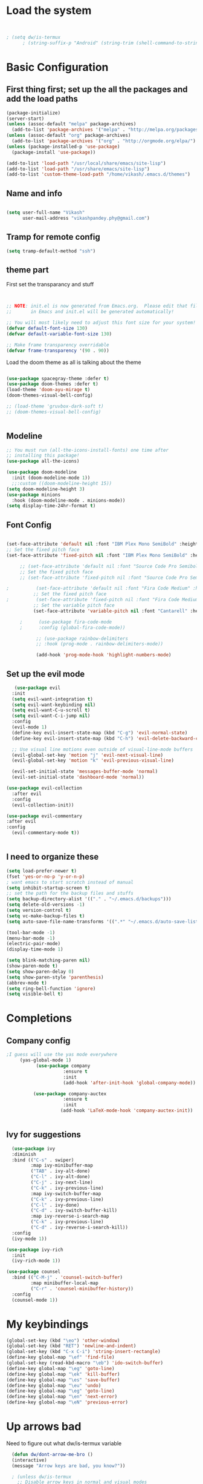 #+title My Emacs
#+PROPERTY: header-args:emacs-lisp :tangle /home/vikash/.emacs.d/init.el
* Load the system
  
#+begin_src emacs-lisp :tangle /home/vikash/.emacs.d/init.el


; (setq dw/is-termux
      ; (string-suffix-p "Android" (string-trim (shell-command-to-string "uname -a"))))

#+end_src
* Basic Configuration
** First thing first; set up the all the packages and add the load paths

#+begin_src emacs-lisp :tangle /home/vikash/.emacs.d/init.el
(package-initialize)
(server-start)
(unless (assoc-default "melpa" package-archives)
  (add-to-list 'package-archives '("melpa" . "http://melpa.org/packages/") t))
(unless (assoc-default "org" package-archives)
  (add-to-list 'package-archives '("org" . "http://orgmode.org/elpa/") t))
(unless (package-installed-p 'use-package)
  (package-install 'use-package))

(add-to-list 'load-path "/usr/local/share/emacs/site-lisp")
(add-to-list 'load-path "/usr/share/emacs/site-lisp")
(add-to-list 'custom-theme-load-path "/home/vikash/.emacs.d/themes")
#+end_src

** Name and info
#+begin_src emacs-lisp :tangle /home/vikash/.emacs.d/init.el

(setq user-full-name "Vikash"
      user-mail-address "vikashpandey.phy@gmail.com")
#+end_src

** Tramp for remote config
   #+begin_src emacs-lisp
   (setq tramp-default-method "ssh")
   #+end_src
** theme part
First set the transparancy and stuff
#+begin_src emacs-lisp :tangle /home/vikash/.emacs.d/init.el


  ;; NOTE: init.el is now generated from Emacs.org.  Please edit that file
  ;;       in Emacs and init.el will be generated automatically!

  ;; You will most likely need to adjust this font size for your system!
  (defvar default-font-size 130)
  (defvar default-variable-font-size 130)

  ;; Make frame transparency overridable
  (defvar frame-transparency '(90 . 90))

#+end_src

Load the doom theme as all is talking about the theme 

#+begin_src emacs-lisp :tangle /home/vikash/.emacs.d/init.el

  (use-package spacegray-theme :defer t)
  (use-package doom-themes :defer t)
  (load-theme 'doom-ayu-mirage t)
  (doom-themes-visual-bell-config)

  ;; (load-theme 'gruvbox-dark-soft t)
  ;; (doom-themes-visual-bell-config)


#+end_src

** Modeline

#+begin_src emacs-lisp :tangle /home/vikash/.emacs.d/init.el
;; You must run (all-the-icons-install-fonts) one time after
;; installing this package!
(use-package all-the-icons)

(use-package doom-modeline
  :init (doom-modeline-mode 1))
  ;;:custom ((doom-modeline-height 15))
(setq doom-modeline-height 3)
(use-package minions
  :hook (doom-modeline-mode . minions-mode))
(setq display-time-24hr-format t)
#+end_src
** Font Config
   #+begin_src emacs-lisp

     (set-face-attribute 'default nil :font "IBM Plex Mono SemiBold" :height 135)
     ;; Set the fixed pitch face
     (set-face-attribute 'fixed-pitch nil :font "IBM Plex Mono SemiBold" :height 135)
 
          ;; (set-face-attribute 'default nil :font "Source Code Pro Semibold" :height default-font-size)
          ;; Set the fixed pitch face
          ;; (set-face-attribute 'fixed-pitch nil :font "Source Code Pro Semibold" :height default-font-size)

     ;          (set-face-attribute 'default nil :font "Fira Code Medium" :height default-font-size)
               ;; Set the fixed pitch face
     ;          (set-face-attribute 'fixed-pitch nil :font "Fira Code Medium" :height default-font-size)
               ;; Set the variable pitch face
               (set-face-attribute 'variable-pitch nil :font "Cantarell" :height default-font-size :weight 'regular)

          ;      (use-package fira-code-mode
          ;      :config (global-fira-code-mode))

                ;; (use-package rainbow-delimiters
                ;; :hook (prog-mode . rainbow-delimiters-mode))

                (add-hook 'prog-mode-hook 'highlight-numbers-mode)

   #+end_src
   
** Set up the evil mode
   #+begin_src emacs-lisp
   (use-package evil
  :init
  (setq evil-want-integration t)
  (setq evil-want-keybinding nil)
  (setq evil-want-C-u-scroll t)
  (setq evil-want-C-i-jump nil)
  :config
  (evil-mode 1)
  (define-key evil-insert-state-map (kbd "C-g") 'evil-normal-state)
  (define-key evil-insert-state-map (kbd "C-h") 'evil-delete-backward-char-and-join)

  ;; Use visual line motions even outside of visual-line-mode buffers
  (evil-global-set-key 'motion "j" 'evil-next-visual-line)
  (evil-global-set-key 'motion "k" 'evil-previous-visual-line)

  (evil-set-initial-state 'messages-buffer-mode 'normal)
  (evil-set-initial-state 'dashboard-mode 'normal))

(use-package evil-collection
  :after evil
  :config
  (evil-collection-init))

(use-package evil-commentary
:after evil
:config 
  (evil-commentary-mode t))


   #+end_src
   
** I need to organize these 
   #+begin_src emacs-lisp
   (setq load-prefer-newer t)
   (fset 'yes-or-no-p 'y-or-n-p)
   ; want emacs to start scratch instead of manual
   (setq inhibit-startup-screen t)
   ;; set the path for the backup files and stuffs
   (setq backup-directory-alist '(("." . "~/.emacs.d/backups")))
   (setq delete-old-versions -1)
   (setq version-control t)
   (setq vc-make-backup-files t)
   (setq auto-save-file-name-transforms '((".*" "~/.emacs.d/auto-save-list/" t)))
   
   (tool-bar-mode -1)
   (menu-bar-mode -1)
   (electric-pair-mode)
   (display-time-mode 1)
   
   (setq blink-matching-paren nil)
   (show-paren-mode t)
   (setq show-paren-delay 0)
   (setq show-paren-style 'parenthesis)
   (abbrev-mode t)
   (setq ring-bell-function 'ignore)
   (setq visible-bell t)
   #+end_src

* Completions
** Company config
   #+begin_src emacs-lisp
;I guess will use the yas mode everywhere
     (yas-global-mode 1)
           (use-package company
                     :ensure t
                     :init 
                     (add-hook 'after-init-hook 'global-company-mode))

          (use-package company-auctex
                     :ensure t
                     :init
                    (add-hook 'LaTeX-mode-hook 'company-auctex-init))


   #+end_src
** Ivy for suggestions
  #+begin_src emacs-lisp
  (use-package ivy
  :diminish
  :bind (("C-s" . swiper)
         :map ivy-minibuffer-map
         ("TAB" . ivy-alt-done)
         ("C-l" . ivy-alt-done)
         ("C-j" . ivy-next-line)
         ("C-k" . ivy-previous-line)
         :map ivy-switch-buffer-map
         ("C-k" . ivy-previous-line)
         ("C-l" . ivy-done)
         ("C-d" . ivy-switch-buffer-kill)
         :map ivy-reverse-i-search-map
         ("C-k" . ivy-previous-line)
         ("C-d" . ivy-reverse-i-search-kill))
  :config
  (ivy-mode 1))

(use-package ivy-rich
  :init
  (ivy-rich-mode 1))

(use-package counsel
  :bind (("C-M-j" . 'counsel-switch-buffer)
         :map minibuffer-local-map
         ("C-r" . 'counsel-minibuffer-history))
  :config
  (counsel-mode 1))
  #+end_src
* My keybindings

#+begin_src emacs-lisp  :tangle /home/vikash/.emacs.d/init.el
(global-set-key (kbd "\eo") 'other-window)
(global-set-key (kbd "RET") 'newline-and-indent)
(global-set-key (kbd "C-x C-i") 'string-insert-rectangle)
(define-key global-map "\ef" 'find-file) 
(global-set-key (read-kbd-macro "\eb") 'ido-switch-buffer)
(define-key global-map "\eg" 'goto-line)
(define-key global-map "\ek" 'kill-buffer)
(define-key global-map "\es" 'save-buffer)
(define-key global-map "\eu" 'undo)
(define-key global-map "\eg" 'goto-line)
(define-key global-map "\en" 'next-error)
(define-key global-map "\eN" 'previous-error)
#+end_src

* Up arrows bad
  Need to figure out what dw/is-termux variable
  #+begin_src emacs-lisp
  (defun dw/dont-arrow-me-bro ()
  (interactive)
  (message "Arrow keys are bad, you know?"))
  
  ; (unless dw/is-termux
    ;; Disable arrow keys in normal and visual modes
    (define-key evil-normal-state-map (kbd "<left>") 'dw/dont-arrow-me-bro)
    (define-key evil-normal-state-map (kbd "<right>") 'dw/dont-arrow-me-bro)
    (define-key evil-normal-state-map (kbd "<down>") 'dw/dont-arrow-me-bro)
    (define-key evil-normal-state-map (kbd "<up>") 'dw/dont-arrow-me-bro)
    (evil-global-set-key 'motion (kbd "<left>") 'dw/dont-arrow-me-bro)
    (evil-global-set-key 'motion (kbd "<right>") 'dw/dont-arrow-me-bro)
    (evil-global-set-key 'motion (kbd "<down>") 'dw/dont-arrow-me-bro)
    (evil-global-set-key 'motion (kbd "<up>") 'dw/dont-arrow-me-bro)
;)

    (evil-set-initial-state 'messages-buffer-mode 'normal)
    (evil-set-initial-state 'dashboard-mode 'normal)
;)

  #+end_src
* Org-mode Configs
#+begin_src emacs-lisp :tangle /home/vikash/.emacs.d/init.el
  (org-babel-do-load-languages
    'org-babel-load-languages
    '((emacs-lisp . t)
      (python . t)
      (ipython . t)
      (shell . t)
      (latex . t)
      (ditaa . t)
      (dot . t)
      (gnuplot . t)))

  (setq org-ditaa-jar-path "/usr/share/java/ditaa/ditaa-0.11.jar")
  (push '("conf-unix" . conf-unix) org-src-lang-modes)
  (setq org-confirm-babel-evaluate nil)
  ;; Syntax highlight in #+BEGIN_SRC blocks
  (setq org-src-fontify-natively t)
#+end_src

#+RESULTS:

** Org mode bullets 
#+begin_src emacs-lisp :tangle /home/vikash/.emacs.d/init.el
(use-package org-bullets
  :after org
  :hook (org-mode . org-bullets-mode)
  :custom
  (org-bullets-bullet-list '("◉" "○" "●" "○" "●" "○" "●")))
#+end_src

** Set up the template
#+begin_src emacs-lisp :tangle /home/vikash/.emacs.d/init.el
(use-package org-tempo)
(add-to-list 'org-structure-template-alist '("el" . "src emacs-lisp"))
(add-to-list 'org-structure-template-alist '("py" . "src python"))
(add-to-list 'org-structure-template-alist '("sh" . "src shell"))
(add-to-list 'org-structure-template-alist '("tex" . "src latex"))

#+end_src

#+begin_src emacs-lisp :tangle /home/vikash/.emacs.d/init.el
(defun org-font-setup ()
  ;; Replace list hyphen with dot
  (font-lock-add-keywords 'org-mode
                          '(("^ *\\([-]\\) "
                             (0 (prog1 () (compose-region (match-beginning 1) (match-end 1) "•"))))))

  ;; Set faces for heading levels
  (dolist (face '((org-level-1 . 1.2)
                  (org-level-2 . 1.1)
                  (org-level-3 . 1.05)
                  (org-level-4 . 1.0)
                  (org-level-5 . 1.1)
                  (org-level-6 . 1.1)
                  (org-level-7 . 1.1)
                  (org-level-8 . 1.1)))
    (set-face-attribute (car face) nil :font "Cantarell" :weight 'regular :height (cdr face)))

  ;; Ensure that anything that should be fixed-pitch in Org files appears that way
  (set-face-attribute 'org-block nil :foreground nil :inherit 'fixed-pitch)
  (set-face-attribute 'org-code nil   :inherit '(shadow fixed-pitch))
  (set-face-attribute 'org-table nil   :inherit '(shadow fixed-pitch))
  (set-face-attribute 'org-verbatim nil :inherit '(shadow fixed-pitch))
  (set-face-attribute 'org-special-keyword nil :inherit '(font-lock-comment-face fixed-pitch))
  (set-face-attribute 'org-meta-line nil :inherit '(font-lock-comment-face fixed-pitch))
  (set-face-attribute 'org-checkbox nil :inherit 'fixed-pitch))
#+end_src
** fill the column for nicer look
#+begin_src emacs-lisp
(defun org-mode-visual-fill ()
  (setq visual-fill-column-width 100
        visual-fill-column-center-text t)
  (visual-fill-column-mode 1))

(use-package visual-fill-column
  :hook (org-mode . org-mode-visual-fill))
#+end_src

* Lsp configurations

#+begin_src emacs-lisp
      (use-package which-key)

      (defun efs/lsp-mode-setup ()
	(setq lsp-headerline-breadcrumb-segments '(path-up-to-project file symbols))
	(lsp-headerline-breadcrumb-mode))

      (use-package lsp-mode
	:commands (lsp lsp-deferred)
	:hook (lsp-mode . efs/lsp-mode-setup)
	:init
	(setq lsp-keymap-prefix "C-c l")  ;; Or 'C-l', 's-l'
	:config
	(lsp-enable-which-key-integration t))
  (use-package lsp-ui
    :hook (lsp-mode . lsp-ui-mode)
    :custom
    (lsp-ui-doc-position 'bottom))

  (use-package company
      :after lsp-mode
      :hook (lsp-mode . company-mode)
      :bind (:map company-active-map
	     ("<tab>" . company-complete-selection))
	    (:map lsp-mode-map
	     ("<tab>" . company-indent-or-complete-common))
      :custom
      (company-minimum-prefix-length 1)
      (company-idle-delay 0.0))

    (use-package lsp-treemacs
	:after lsp)

#+end_src




* Latex Configurations
  #+begin_src emacs-lisp
    (setq TeX-auto-save t)
    (setq TeX-parse-self t)
    (setq-default TeX-master t)
    ;; lets try lsp


    (add-hook 'LaTeX-mode-hook
              '(lambda ()
                 (use-package latex-math-preview )
                 (use-package latex-extra)
                 (use-package ac-math)
                 (use-package latex-math-preview)
                 (setq TeX-PDF-mode t)
                 (company-mode)
                 (flyspell-mode)
                 (flycheck-mode)
                 (outline-minor-mode t)
                 (abbrev-mode)
                 (auto-fill-mode)
                 ))

    (use-package reftex
      ;; :defer 3
      :commands turn-on-reftex
      :hook ((latex-mode LaTeX-mode) . turn-on-reftex)
      :config
      (setq reftex-plug-into-AUCTeX t))

    (with-eval-after-load "tex"
      ;; enable synctex support for latex-mode
      (add-hook 'LaTeX-mode-hook 'TeX-source-correlate-mode)
      ;; add a new view program
      (add-to-list 'TeX-view-program-list
                   '(;; arbitrary name for this view program
                     "Zathura"
                     (;; zathura command (may need an absolute path)
                      "zathura"
                      ;; %o expands to the name of the output file
                      " %o"
                      ;; insert page number if TeX-source-correlate-mode
                      ;; is enabled
                      (mode-io-correlate " --synctex-forward %n:0:%b"))))
      ;; use the view command named "Zathura" for pdf output
      (setcdr (assq 'output-pdf TeX-view-program-selection) '("Zathura")))

    (quietly-read-abbrev-file "~/.emacs.d/emacs_abbrevs")

    (use-package cdlatex
      :ensure t
      ;; :defer 2
      ;; :commands turn-on-cdlatex
      :hook (LaTeX-mode . turn-on-cdlatex)
      :config
      (progn
        (setq cdlatex-command-alist
              '(("vc" "Insert \\vect{}" "\\vect{?}"
                 cdlatex-position-cursor nil nil t)
                ("smat" "Insert smallmatrix env"
                 "\\left( \\begin{smallmatrix} ? \\end{smallmatrix} \\right)"
                 cdlatex-position-cursor nil nil t)
                ("bmat" "Insert bmatrix env"
                 "\\begin{bmatrix} ? \\end{bmatrix}"
                 cdlatex-position-cursor nil nil t)
                ("pmat" "Insert pmatrix env"
                 "\\begin{pmatrix} ? \\end{pmatrix}"
                 cdlatex-position-cursor nil nil t)
                ("equ*" "Insert equation* env"
                 "\\begin{equation*}\n?\n\\end{equation*}"
                 cdlatex-position-cursor nil t nil)
                ("sn*" "Insert section* env"
                 "\\section*{?}"
                 cdlatex-position-cursor nil t nil)
                ("ss*" "Insert subsection* env"
                 "\\subsection*{?}"
                 cdlatex-position-cursor nil t nil)
                ("sss*" "Insert subsubsection* env"
                 "\\subsubsection*{?}"
                 cdlatex-position-cursor nil t nil)))

        (setq cdlatex-math-symbol-alist '((?F ("\\Phi"))
                                          (?o ("\\omega" "\\mho" "\\mathcal{O}"))
                                          (?6 ("\\partial"))
                                          (?v ("\\vee" "\\forall"))))
        (setq cdlatex-math-modify-alist '((?b "\\mathbb" "\\textbf" t nil nil)
                                          (?B "\\mathbf" "\\textbf" t nil nil)))
        (setq cdlatex-paired-parens "$[{("))
      )

  #+end_src


* Fortran Config 
  #+begin_src emacs-lisp
      (setq fortran-continuation-string "&")
      (setq fortran-do-indent 4)
      (setq fortran-if-indent 4)
      (setq fortran-structure-indent 4)

      ;; Fortran 90 settings
      (setq f90-do-indent 4)
      (setq f90-if-indent 4)
      (setq f90-type-indent 2)
      (setq f90-program-indent 2)
      (setq f90-continuation-indent 4)
      (setq f90-smart-end 'blink)

    ;; Set Fortran and Fortran 90 mode for appropriate extensions
    (setq auto-mode-alist
	  (cons '("\\.F90$" . f90-mode) auto-mode-alist))
    (setq auto-mode-alist
	  (cons '("\\.pf$" . f90-mode) auto-mode-alist))
    (setq auto-mode-alist
	  (cons '("\\.fpp$" . f90-mode) auto-mode-alist))
    (setq auto-mode-alist
	  (cons '("\\.f95$" . f90-mode) auto-mode-alist))
    (setq auto-mode-alist
	  (cons '("\\.F$" . fortran-mode) auto-mode-alist))

    (add-hook 'fortran-mode-hook 'lsp)
    ;; (add-to-list 'lsp-language-id-configuration '(fortran-mode . "fortran"))

  #+end_src
* Python


#+begin_src emacs-lisp

  (add-hook 'python-mode-hook 'lsp)
  ;; (add-to-list 'lsp-language-id-configuration '(python-mode . "python"))

#+end_src

* Git Config
  #+begin_src emacs-lisp :tangle /home/vikash/.emacs.d/init.el
      (use-package magit
      :custom
      (magit-display-buffer-function #'magit-display-buffer-same-window-except-diff-v1))

      ;; (use-package evil-magit
      ;; :after magit)

    ;; NOTE: Make sure to configure a GitHub token before using this package!
    ;; - https://magit.vc/manual/forge/Token-Creation.html#Token-Creation
    ;; - https://magit.vc/manual/ghub/Getting-Started.html#Getting-Started
    (use-package forge)
  #+end_src
* Org organize days
  #+begin_src emacs-lisp :tangle /home/vikash/.emacs.d/init.el
  (defun org-mode-setup ()
  (org-indent-mode)
  (variable-pitch-mode 1)
  (visual-line-mode 1))

(use-package org
  :hook (org-mode . org-mode-setup)
  :config
  (setq org-ellipsis " ▾")

  (setq org-agenda-start-with-log-mode t)
  (setq org-log-done 'time)
  (setq org-log-into-drawer t)

  (setq org-agenda-files
        '("~/Documents/OrgFiles/Tasks.org"
          "~/Documents/OrgFiles/Habits.org"
          "~/Documents/OrgFiles/Birthdays.org"))

  (require 'org-habit)
  (add-to-list 'org-modules 'org-habit)
  (setq org-habit-graph-column 60)

  (setq org-todo-keywords
    '((sequence "TODO(t)" "NEXT(n)" "|" "DONE(d!)")
      (sequence "BACKLOG(b)" "PLAN(p)" "READY(r)" "ACTIVE(a)" "REVIEW(v)" "WAIT(w@/!)" "HOLD(h)" "|" "COMPLETED(c)" "CANC(k@)")))

  (setq org-refile-targets
    '(("Archive.org" :maxlevel . 1)
      ("Tasks.org" :maxlevel . 1)))

  ;; Save Org buffers after refiling!
  (advice-add 'org-refile :after 'org-save-all-org-buffers)

  (setq org-tag-alist
    '((:startgroup)
       ; Put mutually exclusive tags here
       (:endgroup)
       ("@errand" . ?E)
       ("@home" . ?H)
       ("@work" . ?W)
       ("agenda" . ?a)
       ("planning" . ?p)
       ("publish" . ?P)
       ("batch" . ?b)
       ("note" . ?n)
       ("idea" . ?i)))

  ;; Configure custom agenda views
  (setq org-agenda-custom-commands
   '(("d" "Dashboard"
     ((agenda "" ((org-deadline-warning-days 7)))
      (todo "NEXT"
        ((org-agenda-overriding-header "Next Tasks")))
      (tags-todo "agenda/ACTIVE" ((org-agenda-overriding-header "Active Projects")))))

    ("n" "Next Tasks"
     ((todo "NEXT"
        ((org-agenda-overriding-header "Next Tasks")))))

    ("W" "Work Tasks" tags-todo "+work-email")

    ;; Low-effort next actions
    ("e" tags-todo "+TODO=\"NEXT\"+Effort<15&+Effort>0"
     ((org-agenda-overriding-header "Low Effort Tasks")
      (org-agenda-max-todos 20)
      (org-agenda-files org-agenda-files)))

    ("w" "Workflow Status"
     ((todo "WAIT"
            ((org-agenda-overriding-header "Waiting on External")
             (org-agenda-files org-agenda-files)))
      (todo "REVIEW"
            ((org-agenda-overriding-header "In Review")
             (org-agenda-files org-agenda-files)))
      (todo "PLAN"
            ((org-agenda-overriding-header "In Planning")
             (org-agenda-todo-list-sublevels nil)
             (org-agenda-files org-agenda-files)))
      (todo "BACKLOG"
            ((org-agenda-overriding-header "Project Backlog")
             (org-agenda-todo-list-sublevels nil)
             (org-agenda-files org-agenda-files)))
      (todo "READY"
            ((org-agenda-overriding-header "Ready for Work")
             (org-agenda-files org-agenda-files)))
      (todo "ACTIVE"
            ((org-agenda-overriding-header "Active Projects")
             (org-agenda-files org-agenda-files)))
      (todo "COMPLETED"
            ((org-agenda-overriding-header "Completed Projects")
             (org-agenda-files org-agenda-files)))
      (todo "CANC"
            ((org-agenda-overriding-header "Cancelled Projects")
             (org-agenda-files org-agenda-files)))))))

  (setq org-capture-templates
    `(("t" "Tasks / Projects")
      ("tt" "Task" entry (file+olp "~/Documents/OrgFiles/Tasks.org" "Inbox")
           "* TODO %?\n  %U\n  %a\n  %i" :empty-lines 1)

      ("j" "Journal Entries")
      ("jj" "Journal" entry
           (file+olp+datetree "~/Documents/OrgFiles/Journal.org")
           "\n* %<%I:%M %p> - Journal :journal:\n\n%?\n\n"
           ;; ,(dw/read-file-as-string "~/Notes/Templates/Daily.org")
           :clock-in :clock-resume
           :empty-lines 1)
      ("jm" "Meeting" entry
           (file+olp+datetree "~/Documents/OrgFiles/Journal.org")
           "* %<%I:%M %p> - %a :meetings:\n\n%?\n\n"
           :clock-in :clock-resume
           :empty-lines 1)

      ("w" "Workflows")
      ("we" "Checking Email" entry (file+olp+datetree "~/Documents/OrgFiles/Journal.org")
           "* Checking Email :email:\n\n%?" :clock-in :clock-resume :empty-lines 1)

      ("m" "Metrics Capture")
      ("mw" "Weight" table-line (file+headline "~/Documents/OrgFiles/Metrics.org" "Weight")
       "| %U | %^{Weight} | %^{Notes} |" :kill-buffer t)))

  (define-key global-map (kbd "C-c j")
    (lambda () (interactive) (org-capture nil "jj")))

  (org-font-setup))
  #+end_src
  
  
* Emacs for reading and sending mail
#+begin_src emacs-lisp :tangle /home/vikash/.emacs.d/init.el
    (require 'org-mime)

    (add-to-list 'load-path "/usr/local/share/emacs/site-lisp/mu4e/")
    (require 'mu4e)

    (setq mu4e-maildir (expand-file-name "~/.Maildir"))

    ; get mail
    (setq mu4e-get-mail-command "mbsync -c ~/.emacs.d/mu4e/.mbsyncrc -a"
      ;; mu4e-html2text-command "w3m -T text/html" ;;using the default mu4e-shr2text
      mu4e-view-prefer-html t
      mu4e-update-interval 1200
      mu4e-headers-auto-update t
      mu4e-compose-signature-auto-include nil
      mu4e-compose-format-flowed t)

    ;; to view selected message in the browser, no signin, just html mail
    (add-to-list 'mu4e-view-actions
      '("ViewInBrowser" . mu4e-action-view-in-browser) t)

    ;; enable inline images
    (setq mu4e-view-show-images t)
    ;; use imagemagick, if available
    (when (fboundp 'imagemagick-register-types)
      (imagemagick-register-types))

    ;; every new email composition gets its own frame!
    (setq mu4e-compose-in-new-frame t)

    ;; don't save message to Sent Messages, IMAP takes care of this
    (setq mu4e-sent-messages-behavior 'delete)

    (add-hook 'mu4e-view-mode-hook #'visual-line-mode)

    ;; <tab> to navigate to links, <RET> to open them in browser
    (add-hook 'mu4e-view-mode-hook
      (lambda()
    ;; try to emulate some of the eww key-bindings
    (local-set-key (kbd "<RET>") 'mu4e~view-browse-url-from-binding)
    (local-set-key (kbd "<tab>") 'shr-next-link)
    (local-set-key (kbd "<backtab>") 'shr-previous-link)))

    ;; from https://www.reddit.com/r/emacs/comments/bfsck6/mu4e_for_dummies/elgoumx
    (add-hook 'mu4e-headers-mode-hook
          (defun my/mu4e-change-headers ()
            (interactive)
            (setq mu4e-headers-fields
                  `((:human-date . 25) ;; alternatively, use :date
                    (:flags . 6)
                    (:from . 22)
                    (:thread-subject . ,(- (window-body-width) 70)) ;; alternatively, use :subject
                    (:size . 7)))))

    ;; if you use date instead of human-date in the above, use this setting
    ;; give me ISO(ish) format date-time stamps in the header list
    ;(setq mu4e-headers-date-format "%Y-%m-%d %H:%M")

    ;; spell check

  (setq mail-user-agent 'mu4e-user-agent)
  (use-package org-msg
    :config
    (setq org-msg-options "html-postamble:nil H:5 num:nil ^:{} toc:nil tex:dvipng")
    (setq org-msg-startup "hidestars indent inlineimages")
    (setq org-msg-greeting-fmt "\n%s,\n\n")
    (setq org-msg-greeting-fmt-mailto t)
    (setq org-msg-signature "
              #+begin_signature
              -- *Vikash Pandey* \\\\
                  Research Scholar \\\\
                  TIFR-Hyderabad \\\\
              #+end_signature")
    (org-msg-mode))

    ;; (add-hook 'mu4e-compose-mode-hook
    ;;     (defun my-do-compose-stuff ()
    ;;        "My settings for message composition."
    ;;        (visual-line-mode)
    ;;        (org-mu4e-compose-org-mode)
    ;;            (use-hard-newlines -1)
    ;;        (flyspell-mode)))

    (setq org-mime-export-options '(:section-numbers nil
                                    :with-author nil
                                    :with-toc nil))
    (require 'smtpmail)

    ;;rename files when moving
    ;;NEEDED FOR MBSYNC
    (setq mu4e-change-filenames-when-moving t)

    ;;set up queue for offline email
    ;;use mu mkdir  ~/Maildir/acc/queue to set up first
    (setq smtpmail-queue-mail nil)  ;; start in normal mode

    ;;from the info manual
    (setq mu4e-attachment-dir  "~/Downloads")

    (setq message-kill-buffer-on-exit t)
    (setq mu4e-compose-dont-reply-to-self t)

    (require 'org-mu4e)

    ;; convert org mode to HTML automatically
    (setq org-mu4e-convert-to-html t)

    ;;from vxlabs config
    ;; show full addresses in view message (instead of just names)
    ;; toggle per name with M-RET
    (setq mu4e-view-show-addresses 't)

    ;; don't ask when quitting
    (setq mu4e-confirm-quit nil)

    ;; mu4e-context
    (setq mu4e-context-policy 'pick-first)
    (setq mu4e-compose-context-policy 'always-ask)
    (setq mu4e-contexts
      (list
       (make-mu4e-context
        :name "work" ;;for acc1-gmail
        :enter-func (lambda () (mu4e-message "Entering context work"))
        :leave-func (lambda () (mu4e-message "Leaving context work"))
        :match-func (lambda (msg)
                      (when msg
                    (mu4e-message-contact-field-matches
                     msg '(:from :to :cc :bcc) "vikashpandey.phy@gmail.com")))
        :vars '((user-mail-address . "vikashpandey.phy@gmail.com")
                (user-full-name . "Vikash Pandey")
                (mu4e-sent-folder . "/vikashpandey.phy-gmail/[vikashpandey.phy].Sent Mail")
                (mu4e-drafts-folder . "/vikashpandey.phy-gmail/[vikashpandey.phy].drafts")
                (mu4e-trash-folder . "/vikashpandey.phy-gmail/[vikashpandey.phy].Trash")
                (mu4e-compose-signature . (concat "Formal Signature\n" "Emacs 25, org-mode 9, mu4e 1.0\n"))
                (mu4e-compose-format-flowed . t)
                (smtpmail-queue-dir . "~/.Maildir/vikashpandey.phy-gmail/queue/cur")
                (message-send-mail-function . smtpmail-send-it)
                (smtpmail-smtp-user . "vikashpandey.phy")
                (smtpmail-starttls-credentials . (("smtp.gmail.com" 587 nil nil)))
                (smtpmail-auth-credentials . (expand-file-name "~/.authinfo.gpg"))
                (smtpmail-default-smtp-server . "smtp.gmail.com")
                (smtpmail-smtp-server . "smtp.gmail.com")
                (smtpmail-smtp-service . 587)
                (smtpmail-debug-info . t)
                (smtpmail-debug-verbose . t)
                (mu4e-maildir-shortcuts . ( ("/vikashpandey.phy-gmail/INBOX"            . ?i)
                                            ("/vikashpandey.phy-gmail/[vikashpandey.phy].Sent Mail" . ?s)
                                            ("/vikashpandey.phy-gmail/[vikashpandey.phy].Trash"       . ?t)
                                            ("/vikashpandey.phy-gmail/[vikashpandey.phy].All Mail"  . ?a)
                                            ("/vikashpandey.phy-gmail/[vikashpandey.phy].Starred"   . ?r)
                                            ("/vikashpandey.phy-gmail/[vikashpandey.phy].drafts"    . ?d)
                                            ))))
       (make-mu4e-context
        :name "personal" ;;for acc2-gmail
        :enter-func (lambda () (mu4e-message "Entering context personal"))
        :leave-func (lambda () (mu4e-message "Leaving context personal"))
        :match-func (lambda (msg)
                      (when msg
                    (mu4e-message-contact-field-matches
                     msg '(:from :to :cc :bcc) "vikashp@tifrh.res.in")))
        :vars '((user-mail-address . "vikashp@tifrh.res.in")
                (user-full-name . "Vikash Pandey")
                (mu4e-sent-folder . "/vikashp-gmail/[vikashp].Sent Mail")
                (mu4e-drafts-folder . "/vikashp-gmail/[vikashp].drafts")
                (mu4e-trash-folder . "/vikashp-gmail/[vikashp].Trash")
                (mu4e-compose-signature . (concat "Vikash Pandey\n" "Emacs is awesome!\n"))
                (mu4e-compose-format-flowed . t)
                (smtpmail-queue-dir . "~/.Maildir/vikashp-gmail/queue/cur")
                (message-send-mail-function . smtpmail-send-it)
                (smtpmail-smtp-user . "vikashp@tifrh.res.in")
                (smtpmail-starttls-credentials . (("smtp.gmail.com" 587 nil nil)))
                (smtpmail-auth-credentials . (expand-file-name "~/.authinfo.gpg"))
                (smtpmail-default-smtp-server . "smtp.gmail.com")
                (smtpmail-smtp-server . "smtp.gmail.com")
                (smtpmail-smtp-service . 587)
                (smtpmail-debug-info . t)
                (smtpmail-debug-verbose . t)
                (mu4e-maildir-shortcuts . ( ("/vikashp-gmail/INBOX"            . ?i)
                                            ("/vikashp-gmail/[vikashp].Sent Mail" . ?s)
                                            ("/vikashp-gmail/[vikashp].Trash"     . ?t)
                                            ("/vikashp-gmail/[vikashp].All Mail"  . ?a)
                                            ("/vikashp-gmail/[vikashp].Starred"   . ?r)
                                            ("/vikashp-gmail/[vikashp].drafts"    . ?d)
                                            ))))))

#+end_src
* Elfeed for journal articles and comics
#+begin_src emacs-lisp
;; need to figure out how to push relevant article to some file 
(require 'elfeed)
;; (require 'elfeed-org)
;; (elfeed-org)
;; (setq rmh-elfeed-org-files (list "~/.emacs.d/elfeed.org"))
(setq elfeed-feeds
      '(("https://www.archlinux.org/feeds/news/" archlinux)
      ("http://www.smbc-comics.com/rss.php" smbc comic)
      ("https://www.xkcd.com/rss.xml" xkcd comic)
;;       ; ("http://emacsrocks.com/atom.xml" emacsrocks emacs)
      ("https://phys.org/rss-feed/breaking/space-news/space-exploration/" space-sci)
       ("http://export.arxiv.org/api/query?search_query=physics.ed-ph&start=0&max_results=10&sortBy=submittedDate&sortOrder=descending" phy-ed)
       ("http://export.arxiv.org/api/query?search_query=cond-mat.stat-mech&start=0&max_results=10&sortBy=submittedDate&sortOrder=descending" cond-mat)
       ("http://export.arxiv.org/api/query?search_query=physics.hist-ph&start=0&max_results=10&sortBy=submittedDate&sortOrder=descending" hist-ph)
       ("http://export.arxiv.org/api/query?search_query=physics.flu-dyn&start=0&max_results=30&sortBy=submittedDate&sortOrder=descending" fluid-dyn)
       ;; ("https://arxiv.org/list/physics.ao-ph/recent" arxiv atmosphere and oceanic)
;      ("http://export.arxiv.org/rss/physics.hist-ph" arxiv hist and philosophy physics)
      ; ("http://export.arxiv.org/rss/physics.ed-ph" arxiv physics education)
      ; ("http://export.arxiv.org/rss/cond-mat.stat-mech" arxiv condensed matter)
       ))

(defun concatenate-authors (authors-list)
  "Given AUTHORS-LIST, list of plists; return string of all authors
concatenated."
  (mapconcat
   (lambda (author) (plist-get author :name))
   authors-list ", "))


(defun my-search-print-fn (entry)
  "Print ENTRY to the buffer."
  (let* ((date (elfeed-search-format-date (elfeed-entry-date entry)))
	 (title (or (elfeed-meta entry :title)
		    (elfeed-entry-title entry) ""))
	 (title-faces (elfeed-search--faces (elfeed-entry-tags entry)))
	 (feed (elfeed-entry-feed entry))
	 (feed-title
	  (when feed
	    (or (elfeed-meta feed :title) (elfeed-feed-title feed))))
	 (entry-authors (concatenate-authors
			 (elfeed-meta entry :authors)))
	 (tags (mapcar #'symbol-name (elfeed-entry-tags entry)))
	 (tags-str (mapconcat
		    (lambda (s) (propertize s 'face
					    'elfeed-search-tag-face))
		    tags ","))
	 (title-width (- (window-width) 10
			 elfeed-search-trailing-width))
	 (title-column (elfeed-format-column
			title (elfeed-clamp
			       elfeed-search-title-min-width
			       title-width
			       elfeed-search-title-max-width)
			:left))
	 (authors-width 135)
	 (authors-column (elfeed-format-column
			entry-authors (elfeed-clamp
			       elfeed-search-title-min-width
			       authors-width
			       131)
			:left)))

    (insert (propertize date 'face 'elfeed-search-date-face) " ")

    (insert (propertize title-column
			'face title-faces 'kbd-help title) " ")

    (insert (propertize authors-column
			'face 'elfeed-search-date-face
			'kbd-help entry-authors) " ")

    ;; (when feed-title
    ;;   (insert (propertize entry-authors
    ;; 'face 'elfeed-search-feed-face) " "))

;    (when entry-authors
 ;     (insert (propertize feed-title
;			  'face 'elfeed-search-feed-face) " "))

    ;; (when tags
    ;;   (insert "(" tags-str ")"))

    )
  )
(setq elfeed-search-print-entry-function #'my-search-print-fn)

(require 'elfeed-score)
(elfeed-score-enable)
(define-key elfeed-search-mode-map "=" elfeed-score-map) ; need to see if this works
#+end_src
